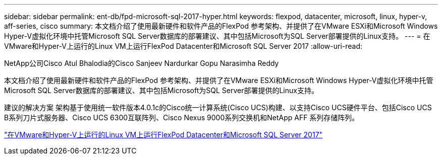 ---
sidebar: sidebar 
permalink: ent-db/fpd-microsoft-sql-2017-hyper.html 
keywords: flexpod, datacenter, microsoft, linux, hyper-v, aff-series, cisco 
summary: 本文档介绍了使用最新硬件和软件产品的FlexPod 参考架构、并提供了在VMware ESXi和Microsoft Windows Hyper-V虚拟化环境中托管Microsoft SQL Server数据库的部署建议、其中包括Microsoft为SQL Server部署提供的Linux支持。 
---
= 在VMware和Hyper-V上运行的Linux VM上运行FlexPod Datacenter和Microsoft SQL Server 2017
:allow-uri-read: 


NetApp公司Cisco Atul Bhalodia的Cisco Sanjeev Nardurkar Gopu Narasimha Reddy

[role="lead"]
本文档介绍了使用最新硬件和软件产品的FlexPod 参考架构、并提供了在VMware ESXi和Microsoft Windows Hyper-V虚拟化环境中托管Microsoft SQL Server数据库的部署建议、其中包括Microsoft为SQL Server部署提供的Linux支持。

建议的解决方案 架构基于使用统一软件版本4.0.1c的Cisco统一计算系统(Cisco UCS)构建、以支持Cisco UCS硬件平台、包括Cisco UCS B系列刀片式服务器、Cisco UCS 6300互联阵列、Cisco Nexus 9000系列交换机和NetApp AFF 系列存储阵列。

link:https://www.cisco.com/c/en/us/td/docs/unified_computing/ucs/UCS_CVDs/mssql2017_flexpod_linux.html["在VMware和Hyper-V上运行的Linux VM上运行FlexPod Datacenter和Microsoft SQL Server 2017"^]
